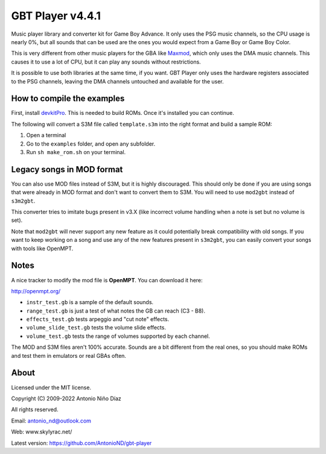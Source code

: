 GBT Player v4.4.1
=================

Music player library and converter kit for Game Boy Advance. It only uses the
PSG music channels, so the CPU usage is nearly 0%, but all sounds that can be
used are the ones you would expect from a Game Boy or Game Boy Color.

This is very different from other music players for the GBA like
`Maxmod <https://maxmod.devkitpro.org/>`__, which only uses the DMA music
channels. This causes it to use a lot of CPU, but it can play any sounds without
restrictions.

It is possible to use both libraries at the same time, if you want. GBT Player
only uses the hardware registers associated to the PSG channels, leaving the DMA
channels untouched and available for the user.

How to compile the examples
---------------------------

First, install `devkitPro <https://devkitpro.org/wiki/Getting_Started>`__. This
is needed to build ROMs. Once it's installed you can continue.

The following will convert a S3M file called ``template.s3m`` into the right
format and build a sample ROM:

1. Open a terminal

2. Go to the ``examples`` folder, and open any subfolder.

3. Run ``sh make_rom.sh`` on your terminal.

Legacy songs in MOD format
--------------------------

You can also use MOD files instead of S3M, but it is highly discouraged. This
should only be done if you are using songs that were already in MOD format and
don't want to convert them to S3M. You will need to use ``mod2gbt`` instead of
``s3m2gbt``.

This converter tries to imitate bugs present in v3.X (like incorrect volume
handling when a note is set but no volume is set).

Note that ``mod2gbt`` will never support any new feature as it could potentially
break compatibility with old songs. If you want to keep working on a song and
use any of the new features present in ``s3m2gbt``, you can easily convert your
songs with tools like OpenMPT.

Notes
-----

A nice tracker to modify the mod file is **OpenMPT**. You can download it here:

http://openmpt.org/

- ``instr_test.gb`` is a sample of the default sounds.

- ``range_test.gb`` is just a test of what notes the GB can reach (C3 - B8).

- ``effects_test.gb`` tests arpeggio and "cut note" effects.

- ``volume_slide_test.gb`` tests the volume slide effects.

- ``volume_test.gb`` tests the range of volumes supported by each channel.

The MOD and S3M files aren't 100% accurate. Sounds are a bit different from the
real ones, so you should make ROMs and test them in emulators or real GBAs
often.

About
-----

Licensed under the MIT license.

Copyright (C) 2009-2022 Antonio Niño Díaz

All rights reserved.

Email: antonio_nd@outlook.com

Web: www.skylyrac.net/

Latest version: https://github.com/AntonioND/gbt-player
